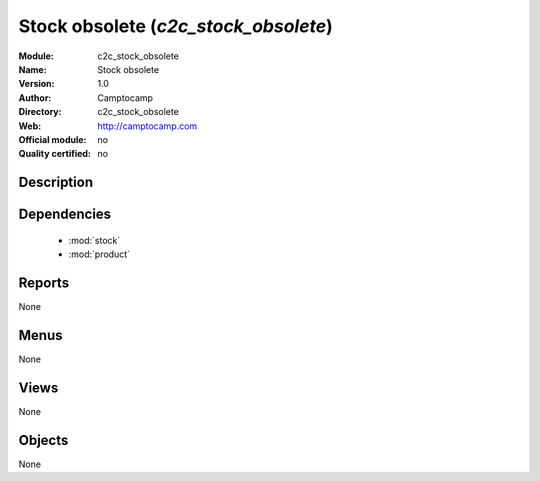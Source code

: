 
.. module:: c2c_stock_obsolete
    :synopsis: Stock obsolete 
    :noindex:
.. 

.. raw:: html

    <link rel="stylesheet" href="../_static/hide_objects_in_sidebar.css" type="text/css" />

Stock obsolete (*c2c_stock_obsolete*)
=====================================
:Module: c2c_stock_obsolete
:Name: Stock obsolete
:Version: 1.0
:Author: Camptocamp
:Directory: c2c_stock_obsolete
:Web: http://camptocamp.com
:Official module: no
:Quality certified: no

Description
-----------

::



Dependencies
------------

 * :mod:`stock`
 * :mod:`product`

Reports
-------

None


Menus
-------


None


Views
-----


None



Objects
-------

None

